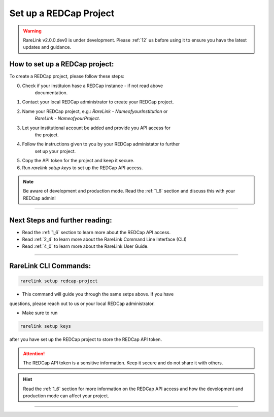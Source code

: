 .. _3_2:

Set up a REDCap Project
========================

.. warning:: 
   RareLink v2.0.0.dev0 is under development. Please :ref:`12` us before using
   it to ensure you have the latest updates and guidance.



How to set up a REDCap project:
-------------------------------

To create a REDCap project, please follow these steps:

0. Check if your instituion hase a REDCap instance - if not read above
    documentation.
1. Contact your local REDCap administrator to create your REDCap project.
2. Name your REDCap project, e.g.: `RareLink - NameofyourInstitution` or 
    `RareLink - NameofyourProject`.
3. Let your institutional account be added and provide you API access for 
    the project.
4. Follow the instructions given to you by your REDCap administator to further 
    set up your project.
5. Copy the API token for the project and keep it secure.
6. Run `rarelink setup keys` to set up the REDCap API access.

.. note:: 
    Be aware of development and production mode. Read the :ref:`1_6` section 
    and discuss this with your REDCap admin!


_____________________________________________________________________________________

Next Steps and further reading:
-------------------------------

- Read the :ref:`1_6` section to learn more about the REDCap API access.
- Read :ref:`2_4` to learn more about the RareLink Command Line Interface (CLI)
- Read :ref:`4_0` to learn more about the RareLink User Guide.
_____________________________________________________________________________________


RareLink CLI Commands:
---------------------

.. code-block:: bash

    rarelink setup redcap-project

- This command will guide you through the same setps above. If you have
questions, please reach out to us or your local REDCap administrator.

- Make sure to run 

.. code-block:: bash

    rarelink setup keys

after you have set up the REDCap project to store the REDCap API token.

.. attention::
    The REDCap API token is a sensitive information. Keep it secure and do 
    not share it with others.

.. hint::
    Read the :ref:`1_6` section for more information on the REDCap API access 
    and how the development and production mode can affect your project.
_____________________________________________________________________________________

